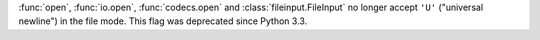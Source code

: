 :func:`open`, :func:`io.open`, :func:`codecs.open` and
:class:`fileinput.FileInput` no longer accept ``'U'`` ("universal newline") in
the file mode. This flag was deprecated since Python 3.3.
